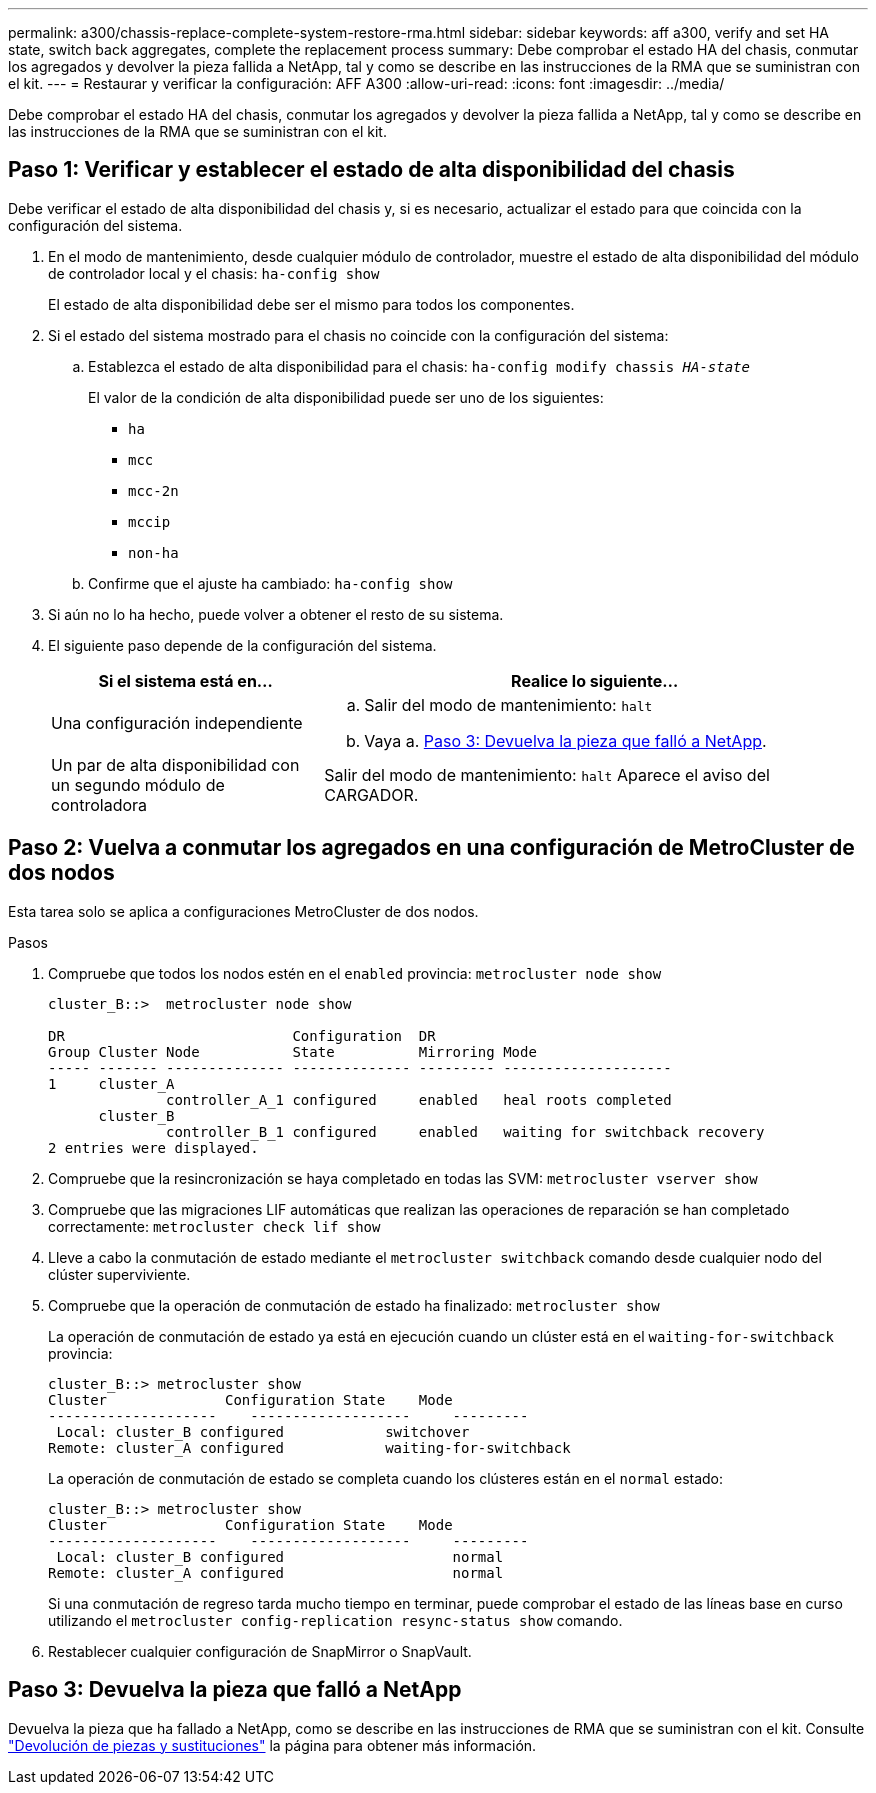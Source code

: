 ---
permalink: a300/chassis-replace-complete-system-restore-rma.html 
sidebar: sidebar 
keywords: aff a300, verify and set HA state,  switch back aggregates, complete the replacement process 
summary: Debe comprobar el estado HA del chasis, conmutar los agregados y devolver la pieza fallida a NetApp, tal y como se describe en las instrucciones de la RMA que se suministran con el kit. 
---
= Restaurar y verificar la configuración: AFF A300
:allow-uri-read: 
:icons: font
:imagesdir: ../media/


[role="lead"]
Debe comprobar el estado HA del chasis, conmutar los agregados y devolver la pieza fallida a NetApp, tal y como se describe en las instrucciones de la RMA que se suministran con el kit.



== Paso 1: Verificar y establecer el estado de alta disponibilidad del chasis

Debe verificar el estado de alta disponibilidad del chasis y, si es necesario, actualizar el estado para que coincida con la configuración del sistema.

. En el modo de mantenimiento, desde cualquier módulo de controlador, muestre el estado de alta disponibilidad del módulo de controlador local y el chasis: `ha-config show`
+
El estado de alta disponibilidad debe ser el mismo para todos los componentes.

. Si el estado del sistema mostrado para el chasis no coincide con la configuración del sistema:
+
.. Establezca el estado de alta disponibilidad para el chasis: `ha-config modify chassis _HA-state_`
+
El valor de la condición de alta disponibilidad puede ser uno de los siguientes:

+
*** `ha`
*** `mcc`
*** `mcc-2n`
*** `mccip`
*** `non-ha`


.. Confirme que el ajuste ha cambiado: `ha-config show`


. Si aún no lo ha hecho, puede volver a obtener el resto de su sistema.
. El siguiente paso depende de la configuración del sistema.
+
[cols="1,2"]
|===
| Si el sistema está en... | Realice lo siguiente... 


 a| 
Una configuración independiente
 a| 
.. Salir del modo de mantenimiento: `halt`
.. Vaya a. <<Paso 3: Devuelva la pieza que falló a NetApp>>.




 a| 
Un par de alta disponibilidad con un segundo módulo de controladora
 a| 
Salir del modo de mantenimiento: `halt` Aparece el aviso del CARGADOR.

|===




== Paso 2: Vuelva a conmutar los agregados en una configuración de MetroCluster de dos nodos

Esta tarea solo se aplica a configuraciones MetroCluster de dos nodos.

.Pasos
. Compruebe que todos los nodos estén en el `enabled` provincia: `metrocluster node show`
+
[listing]
----
cluster_B::>  metrocluster node show

DR                           Configuration  DR
Group Cluster Node           State          Mirroring Mode
----- ------- -------------- -------------- --------- --------------------
1     cluster_A
              controller_A_1 configured     enabled   heal roots completed
      cluster_B
              controller_B_1 configured     enabled   waiting for switchback recovery
2 entries were displayed.
----
. Compruebe que la resincronización se haya completado en todas las SVM: `metrocluster vserver show`
. Compruebe que las migraciones LIF automáticas que realizan las operaciones de reparación se han completado correctamente: `metrocluster check lif show`
. Lleve a cabo la conmutación de estado mediante el `metrocluster switchback` comando desde cualquier nodo del clúster superviviente.
. Compruebe que la operación de conmutación de estado ha finalizado: `metrocluster show`
+
La operación de conmutación de estado ya está en ejecución cuando un clúster está en el `waiting-for-switchback` provincia:

+
[listing]
----
cluster_B::> metrocluster show
Cluster              Configuration State    Mode
--------------------	------------------- 	---------
 Local: cluster_B configured       	switchover
Remote: cluster_A configured       	waiting-for-switchback
----
+
La operación de conmutación de estado se completa cuando los clústeres están en el `normal` estado:

+
[listing]
----
cluster_B::> metrocluster show
Cluster              Configuration State    Mode
--------------------	------------------- 	---------
 Local: cluster_B configured      		normal
Remote: cluster_A configured      		normal
----
+
Si una conmutación de regreso tarda mucho tiempo en terminar, puede comprobar el estado de las líneas base en curso utilizando el `metrocluster config-replication resync-status show` comando.

. Restablecer cualquier configuración de SnapMirror o SnapVault.




== Paso 3: Devuelva la pieza que falló a NetApp

Devuelva la pieza que ha fallado a NetApp, como se describe en las instrucciones de RMA que se suministran con el kit. Consulte https://mysupport.netapp.com/site/info/rma["Devolución de piezas y sustituciones"] la página para obtener más información.
